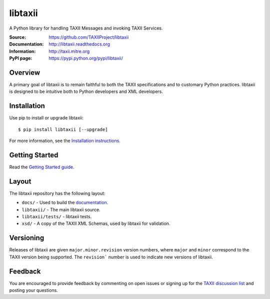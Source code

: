 libtaxii
========

A Python library for handling TAXII Messages and invoking TAXII Services.

:Source: https://github.com/TAXIIProject/libtaxii
:Documentation: http://libtaxii.readthedocs.org
:Information: http://taxii.mitre.org
:PyPI page: https://pypi.python.org/pypi/libtaxii/

|travis badge| |version badge| |downloads badge|

.. |travis badge| image:: https://api.travis-ci.org/TAXIIProject/libtaxii.png?branch=master
   :target: https://travis-ci.org/TAXIIProject/libtaxii
   :alt: Build Status
.. |version badge| image:: https://pypip.in/v/libtaxii/badge.png
   :target: https://pypi.python.org/pypi/libtaxii/
.. |downloads badge| image:: https://pypip.in/d/libtaxii/badge.png
   :target: https://pypi.python.org/pypi/libtaxii/

Overview
--------

A primary goal of libtaxii is to remain faithful to both the TAXII
specifications and to customary Python practices. libtaxii is designed to be
intuitive both to Python developers and XML developers.


Installation
------------

Use pip to install or upgrade libtaxii::

    $ pip install libtaxii [--upgrade]

For more information, see the `Installation instructions
<http://libtaxii.readthedocs.org/en/latest/installation.html>`_.


Getting Started
---------------

Read the `Getting Started guide
<http://libtaxii.readthedocs.org/en/latest/getting_started.html>`_.


Layout
------

The libtaxii repository has the following layout:

* ``docs/`` - Used to build the `documentation
  <http://libtaxii.readthedocs.org>`_.
* ``libtaxii/`` - The main libtaxii source.
* ``libtaxii/tests/`` - libtaxii tests.
* ``xsd/`` - A copy of the TAXII XML Schemas, used by libtaxii for validation.


Versioning
----------

Releases of libtaxii are given ``major.minor.revision`` version numbers, where
``major`` and ``minor`` correspond to the TAXII version being supported.  The
``revision``` number is used to indicate new versions of libtaxii.


Feedback
--------

You are encouraged to provide feedback by commenting on open issues or signing
up for the `TAXII discussion list
<http://taxii.mitre.org/community/registration.html>`_ and posting your
questions.
